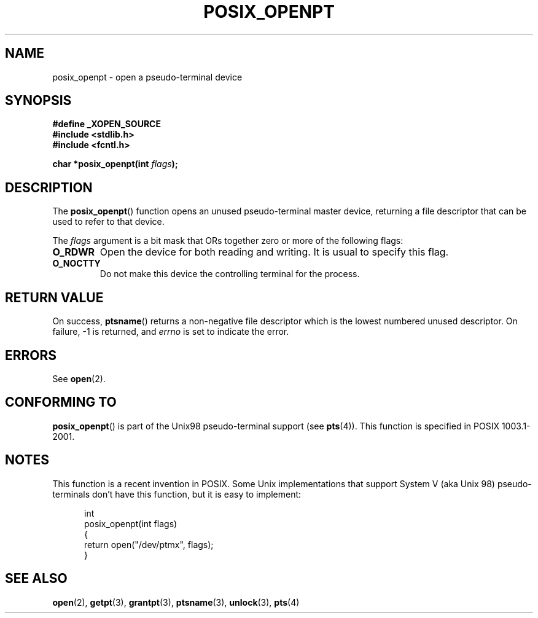 .\" Hey Emacs! This file is -*- nroff -*- source.
.\"
.\" Copyright (C) 2004 Michael Kerrisk
.\"
.\" Permission is granted to make and distribute verbatim copies of this
.\" manual provided the copyright notice and this permission notice are
.\" preserved on all copies.
.\"
.\" Permission is granted to copy and distribute modified versions of this
.\" manual under the conditions for verbatim copying, provided that the
.\" entire resulting derived work is distributed under the terms of a
.\" permission notice identical to this one.
.\" 
.\" Since the Linux kernel and libraries are constantly changing, this
.\" manual page may be incorrect or out-of-date.  The author(s) assume no
.\" responsibility for errors or omissions, or for damages resulting from
.\" the use of the information contained herein.  The author(s) may not
.\" have taken the same level of care in the production of this manual,
.\" which is licensed free of charge, as they might when working
.\" professionally.
.\" 
.\" Formatted or processed versions of this manual, if unaccompanied by
.\" the source, must acknowledge the copyright and authors of this work.
.\"
.TH POSIX_OPENPT 3 "2004-12-17" "PTY Control" "Linux Programmer's Manual"
.SH NAME
posix_openpt \- open a pseudo-terminal device
.SH SYNOPSIS
.nf
.B #define _XOPEN_SOURCE
.br
.B #include <stdlib.h>
.B #include <fcntl.h>
.sp
.BI "char *posix_openpt(int " flags ");"
.fi
.SH DESCRIPTION
The
.BR posix_openpt ()
function opens an unused pseudo-terminal master device, returning a
file descriptor that can be used to refer to that device.

The
.I flags
argument is a bit mask that ORs together zero or more of
the following flags:
.TP
.B O_RDWR
Open the device for both reading and writing.
It is usual to specify this flag.
.TP
.B O_NOCTTY
Do not make this device the controlling terminal for the process.
.SH "RETURN VALUE"
On success,
.BR ptsname ()
returns a non-negative file descriptor which is the lowest
numbered unused descriptor.
On failure, -1 is returned, and
.I errno
is set to indicate the error.
.SH ERRORS
See
.BR open (2).
.SH "CONFORMING TO"
.BR posix_openpt ()
is part of the Unix98 pseudo-terminal support (see
.BR pts (4)).
This function is specified in POSIX 1003.1-2001.
.SH NOTES
This function is a recent invention in POSIX.
Some Unix implementations that support System V
(aka Unix 98) pseudo-terminals don't have this function, but it
is easy to implement:
.in +0.5i
.nf

int
posix_openpt(int flags)
{
    return open("/dev/ptmx", flags);
}
.fi
.in -0.5i
.SH "SEE ALSO"
.BR open (2),
.BR getpt (3),
.BR grantpt (3),
.BR ptsname (3),
.BR unlock (3),
.BR pts (4)
